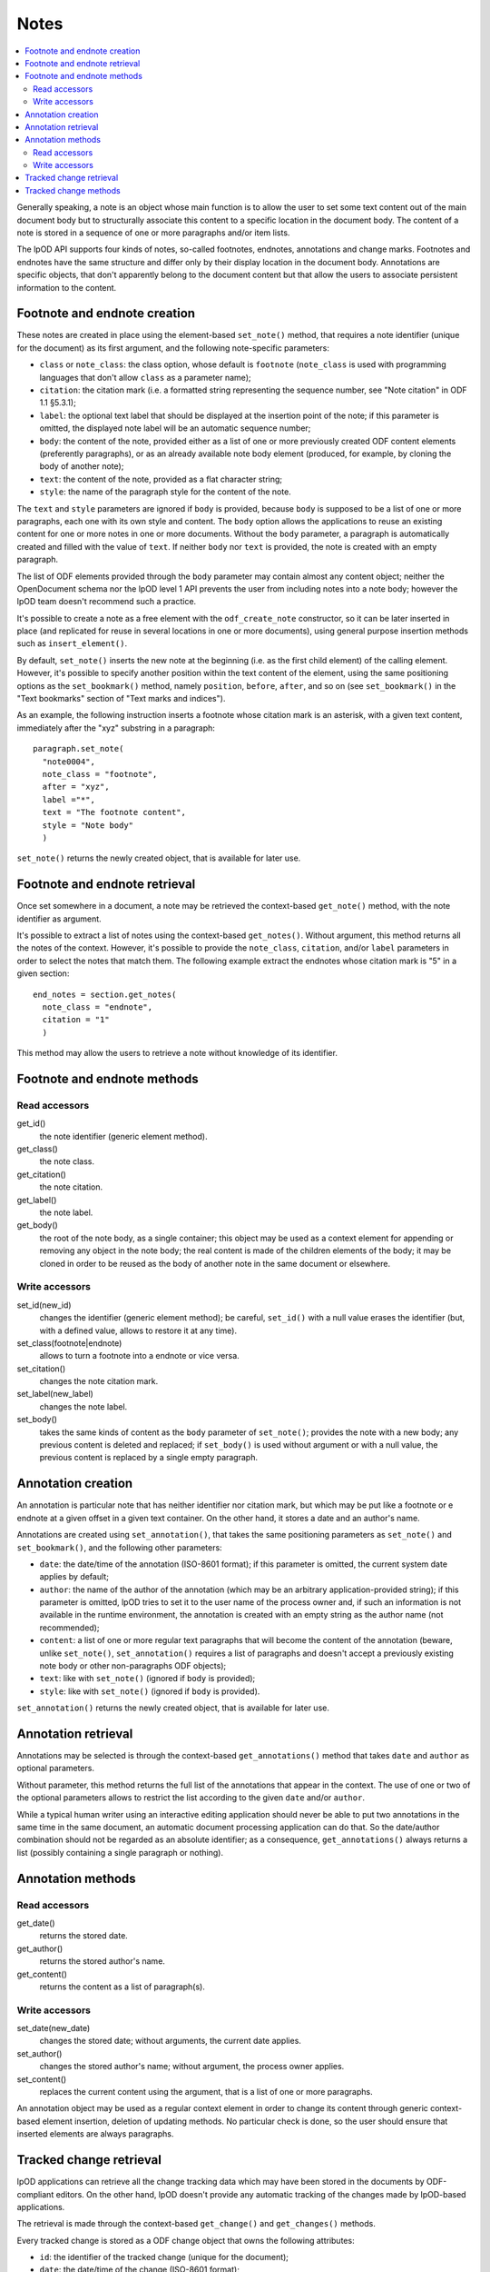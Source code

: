 .. Copyright (c) 2009 Ars Aperta, Itaapy, Pierlis, Talend.

   Authors: Hervé Cauwelier <herve@itaapy.com>
            Jean-Marie Gouarné <jean-marie.gouarne@arsaperta.com>
            Luis Belmar-Letelier <luis@itaapy.com>

   This file is part of Lpod (see: http://lpod-project.org).
   Lpod is free software; you can redistribute it and/or modify it under
   the terms of either:

   a) the GNU General Public License as published by the Free Software
      Foundation, either version 3 of the License, or (at your option)
      any later version.
      Lpod is distributed in the hope that it will be useful,
      but WITHOUT ANY WARRANTY; without even the implied warranty of
      MERCHANTABILITY or FITNESS FOR A PARTICULAR PURPOSE.  See the
      GNU General Public License for more details.
      You should have received a copy of the GNU General Public License
      along with Lpod.  If not, see <http://www.gnu.org/licenses/>.

   b) the Apache License, Version 2.0 (the "License");
      you may not use this file except in compliance with the License.
      You may obtain a copy of the License at
      http://www.apache.org/licenses/LICENSE-2.0


Notes
=========

.. contents::
   :local:

Generally speaking, a note is an object whose main function is to allow the user
to set some text content out of the main document body but to structurally
associate this content to a specific location in the document body. The content
of a note is stored in a sequence of one or more paragraphs and/or item lists.

The lpOD API supports four kinds of notes, so-called footnotes, endnotes,
annotations and change marks. Footnotes and endnotes have the same structure
and differ only by their display location in the document body. Annotations are
specific objects, that don't apparently belong to the document content but that
allow the users to associate persistent information to the content.

Footnote and endnote creation
-----------------------------

These notes are created in place using the element-based ``set_note()`` method,
that requires a note identifier (unique for the document) as its first argument,
and the following note-specific parameters:

- ``class`` or ``note_class``: the class option, whose default is ``footnote``
  (``note_class`` is used with programming languages that don't allow ``class``
  as a parameter name);
- ``citation``: the citation mark (i.e. a formatted string representing the
  sequence number, see "Note citation" in ODF 1.1 §5.3.1);
- ``label``: the optional text label that should be displayed at the insertion
  point of the note; if this parameter is omitted, the displayed note label will
  be an automatic sequence number;
- ``body``: the content of the note, provided either as a list of one or more
  previously created ODF content elements (preferently paragraphs), or as an
  already available note body element (produced, for example, by cloning the
  body of another note);
- ``text``: the content of the note, provided as a flat character string;
- ``style``: the name of the paragraph style for the content of the note.

The ``text`` and ``style`` parameters are ignored if ``body`` is provided,
because ``body`` is supposed to be a list of one or more paragraphs, each one
with its own style and content. The ``body`` option allows the applications to
reuse an existing content for one or more notes in one or more documents.
Without the ``body`` parameter, a paragraph is automatically created and filled
with the value of ``text``. If neither ``body`` nor ``text`` is provided, the
note is created with an empty paragraph.

The list of ODF elements provided through the ``body`` parameter may contain
almost any content object; neither the OpenDocument schema nor the lpOD level 1
API prevents the user from including notes into a note body; however the lpOD
team doesn't recommend such a practice.

It's possible to create a note as a free element with the ``odf_create_note``
constructor, so it can be later inserted in place (and replicated for reuse in
several locations in one or more documents), using general purpose insertion
methods such as ``insert_element()``.

By default, ``set_note()`` inserts the new note at the beginning (i.e. as the
first child element) of the calling element. However, it's possible to specify
another position within the text content of the element, using the same
positioning options as the ``set_bookmark()`` method, namely ``position``,
``before``, ``after``, and so on (see ``set_bookmark()`` in the "Text bookmarks"
section of "Text marks and indices").

As an example, the following instruction inserts a footnote whose citation mark
is an asterisk, with a given text content, immediately after the "xyz" substring
in a paragraph::

  paragraph.set_note(
    "note0004",
    note_class = "footnote",
    after = "xyz",
    label ="*",
    text = "The footnote content",
    style = "Note body"
    )
    
``set_note()`` returns the newly created object, that is available for later
use.

Footnote and endnote retrieval
------------------------------

Once set somewhere in a document, a note may be retrieved the context-based
``get_note()`` method, with the note identifier as argument.

It's possible to extract a list of notes using the context-based
``get_notes()``. Without argument, this method returns all the notes of the
context. However, it's possible to provide the ``note_class``, ``citation``,
and/or ``label`` parameters in order to select the notes that match them. The
following example extract the endnotes whose citation mark is "5" in a given
section::

  end_notes = section.get_notes(
    note_class = "endnote",
    citation = "1"
    )

This method may allow the users to retrieve a note without knowledge of its
identifier.

Footnote and endnote methods
-----------------------------

Read accessors
~~~~~~~~~~~~~~

get_id()
    the note identifier (generic element method).

get_class()
    the note class.

get_citation()
    the note citation.

get_label()
    the note label.

get_body()
    the root of the note body, as a single container; this object may be used
    as a context element for appending or removing any object in the note body;
    the real content is made of the children elements of the body; it may be
    cloned in order to be reused as the body of another note in the same
    document or elsewhere.

Write accessors
~~~~~~~~~~~~~~~

set_id(new_id)
    changes the identifier (generic element method); be careful, ``set_id()``
    with a null value erases the identifier (but, with a defined value, allows
    to restore it at any time).

set_class(footnote|endnote)
    allows to turn a footnote into a endnote or vice versa.

set_citation()
    changes the note citation mark.

set_label(new_label)
    changes the note label.

set_body()
    takes the same kinds of content as the ``body`` parameter of ``set_note()``;
    provides the note with a new body; any previous content is deleted and
    replaced; if ``set_body()`` is used without argument or with a null value,
    the previous content is replaced by a single empty paragraph.


Annotation creation
-------------------

An annotation is particular note that has neither identifier nor citation
mark, but which may be put like a footnote or e endnote at a given offset in a
given text container. On the other hand, it stores a date and an author's name.

Annotations are created using ``set_annotation()``, that takes the same
positioning parameters as ``set_note()`` and ``set_bookmark()``, and the
following other parameters:

- ``date``: the date/time of the annotation (ISO-8601 format); if this
  parameter is omitted, the current system date applies by default;

- ``author``: the name of the author of the annotation (which may be an
  arbitrary application-provided string); if this parameter is omitted, lpOD
  tries to set it to the user name of the process owner and, if such an
  information is not available in the runtime environment, the annotation
  is created with an empty string as the author name (not recommended);

- ``content``: a list of one or more regular text paragraphs that will become
  the content of the annotation (beware, unlike ``set_note()``,
  ``set_annotation()`` requires a list of paragraphs and doesn't accept a
  previously existing note body or other non-paragraphs ODF objects);

- ``text``: like with ``set_note()`` (ignored if ``body`` is provided);

- ``style``: like with ``set_note()`` (ignored if ``body`` is provided).

``set_annotation()`` returns the newly created object, that is available for
later use.


Annotation retrieval
--------------------

Annotations may be selected is through the context-based ``get_annotations()``
method that takes ``date`` and ``author`` as optional parameters.

Without parameter, this method returns the full list of the annotations that
appear in the context. The use of one or two of the optional parameters allows
to restrict the list according to the given ``date`` and/or ``author``.

While a typical human writer using an interactive editing application should
never be able to put two annotations in the same time in the same document,
an automatic document processing application can do that. So the date/author
combination should not be regarded as an absolute identifier; as a
consequence, ``get_annotations()`` always returns a list (possibly containing
a single paragraph or nothing).

Annotation methods
------------------

Read accessors
~~~~~~~~~~~~~~

get_date()
    returns the stored date.

get_author()
    returns the stored author's name.

get_content()
    returns the content as a list of paragraph(s).

Write accessors
~~~~~~~~~~~~~~~

set_date(new_date)
    changes the stored date; without arguments, the current date applies.

set_author()
    changes the stored author's name; without argument, the process owner
    applies.

set_content()
    replaces the current content using the argument, that is a list of one
    or more paragraphs.

An annotation object may be used as a regular context element in order to
change its content through generic context-based element insertion, deletion of
updating methods. No particular check is done, so the user should ensure that
inserted elements are always paragraphs.


Tracked change retrieval
------------------------

lpOD applications can retrieve all the change tracking data which may have been
stored in the documents by ODF-compliant editors. On the other hand, lpOD
doesn't provide any automatic tracking of the changes made by lpOD-based
applications.

The retrieval is made through the context-based ``get_change()`` and
``get_changes()`` methods.

Every tracked change is stored as a ODF change object that owns the following
attributes:

- ``id``: the identifier of the tracked change (unique for the document);
- ``date``: the date/time of the change (ISO-8601 format);
- ``author``: the name of the user who made the change.

An change may be individually retrieved using ``get_change()`` with a change
identifier as argument.

The ``get_changes()`` method, without argument, returns the full list of
tracked changes. The list may be filtered using the ``date`` and/or ``author``
optional parameters.

In the ODF data structure, any tracked change object is stored at the document
level. The lpOD API provides ``get_change()`` and ``get_changes()`` as context
methods, allowing the applications to restrict the search to a particular
container. If the calling object is a restricted context instead of the
document, the returned elements (if any) are either deletion tracked changes, or
insertion tracked changes that begin and/or end in the context. An insertion
tracked change can't be retrieved from a context that is fully included in the
inserted region. 

Tracked change methods
----------------------

Each individual tracked change object, previously selected, own the following
methods:

delete()
    deletes the tracked change, i.e. removes any persistent information about
    the tracked change object from the document.

get_id()
    returns the identifier.

get_date()
    returns the date.

get_author()
    returns the author's name.
  
get_type()
    returns the type of change, that is either ``insertion`` or ``deletion``.

get_deleted_content()
    returns the content of the deleted content as a list of ODF elements, if
    the change type is ``deletion`` (and returns a null value otherwise).

get_change_mark()
    returns the position mark of the change; if the change type is ``deletion``,
    this object is located at the place of the deleted content; if the change
    type is ``insertion``, it's located at the beginning of the inserted
    content.

get_insertion_marks()
    if the change type is ``insertion``, returns a pair of position mark
    elements, respectively located at the beginning and at the end of the
    inserted content (this pair of elements may be used in a similar way as
    the start and end elements of a range bookmark, in order to determine the
    limits of the inserted content); it returns nothing if the change type is
    ``deletion``.




